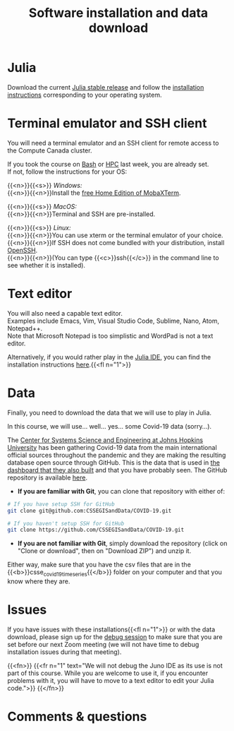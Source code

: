 #+title: Software installation and data download
#+description: Practice
#+colordes: #dc7309
#+slug: jl-03-install
#+weight: 3

* Julia

Download the current [[https://julialang.org/downloads/][Julia stable release]] and follow the [[https://julialang.org/downloads/platform/][installation instructions]] corresponding to your operating system.

* Terminal emulator and SSH client

You will need a terminal emulator and an SSH client for remote access to the Compute Canada cluster.

If you took the course on [[https://wgschool.netlify.app/bash-menu/][Bash]] or [[https://wgschool.netlify.app/hpc-menu/][HPC]] last week, you are already set.\\
If not, follow the instructions for your OS:

{{<n>}}{{<s>}} /Windows:/ \\
{{<n>}}{{<n>}}Install the [[https://mobaxterm.mobatek.net/download.html][free Home Edition of MobaXTerm]].

{{<n>}}{{<s>}} /MacOS:/ \\
{{<n>}}{{<n>}}Terminal and SSH are pre-installed.

{{<n>}}{{<s>}} /Linux:/ \\
{{<n>}}{{<n>}}You can use xterm or the terminal emulator of your choice.\\
{{<n>}}{{<n>}}If SSH does not come bundled with your distribution, install [[https://www.openssh.com/][OpenSSH]].\\
{{<n>}}{{<n>}}(You can type {{<c>}}ssh{{</c>}} in the command line to see whether it is installed).

* Text editor

You will also need a capable text editor.\\
Examples include Emacs, Vim, Visual Studio Code, Sublime, Nano, Atom, Notepad++.\\
Note that Microsoft Notepad is too simplistic and WordPad is not a text editor.

Alternatively, if you would rather play in the [[https://junolab.org/][Julia IDE]], you can find the installation instructions [[http://docs.junolab.org/latest/man/installation][here]].{{<fl n="1">}}

* Data

Finally, you need to download the data that we will use to play in Julia.

In this course, we will use... well... yes... some Covid-19 data (sorry...).

The [[https://systems.jhu.edu/][Center for Systems Science and Engineering at Johns Hopkins University]] has been gathering Covid-19 data from the main international official sources throughout the pandemic and they are making the resulting database open source through GitHub. This is the data that is used in [[https://www.arcgis.com/apps/opsdashboard/index.html#/bda7594740fd40299423467b48e9ecf6][the dashboard that they also built]] and that you have probably seen. The GitHub repository is available [[https://github.com/CSSEGISandData/COVID-19][here]].

- *If you are familiar with Git*, you can clone that repository with either of:

#+BEGIN_src sh
# If you have setup SSH for GitHub
git clone git@github.com:CSSEGISandData/COVID-19.git

# If you haven't setup SSH for GitHub
git clone https://github.com/CSSEGISandData/COVID-19.git
#+END_src

- *If you are not familiar with Git*, simply download the repository (click on "Clone or download", then on "Download ZIP") and unzip it.

Either way, make sure that you have the csv files that are in the {{<b>}}csse_covid_19_time_series{{</b>}} folder on your computer and that you know where they are.

* Issues

If you have issues with these installations{{<fl n="1">}} or with the data download, please sign up for the [[https://westgrid-julia.netlify.app/school/jl-06-debug.html][debug session]] to make sure that you are set before our next Zoom meeting (we will not have time to debug installation issues during that meeting).

{{<fn>}}
{{<fr n="1" text="We will not debug the Juno IDE as its use is not part of this course. While you are welcome to use it, if you encounter problems with it, you will have to move to a text editor to edit your Julia code.">}}
{{</fn>}}

* Comments & questions
